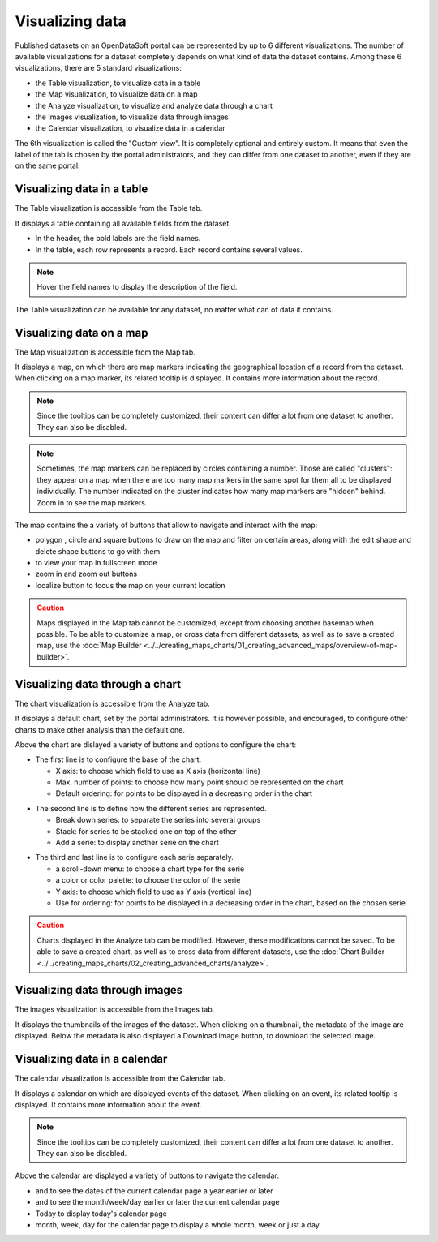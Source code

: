 Visualizing data
================

Published datasets on an OpenDataSoft portal can be represented by up to 6 different visualizations. The number of available visualizations for a dataset completely depends on what kind of data the dataset contains. Among these 6 visualizations, there are 5 standard visualizations:

- the Table visualization, to visualize data in a table
- the Map visualization, to visualize data on a map
- the Analyze visualization, to visualize and analyze data through a chart
- the Images visualization, to visualize data through images
- the Calendar visualization, to visualize data in a calendar

The 6th visualization is called the "Custom view". It is completely optional and entirely custom. It means that even the label of the tab is chosen by the portal administrators, and they can differ from one dataset to another, even if they are on the same portal.


Visualizing data in a table
---------------------------

The Table visualization is accessible from the Table tab.

.. image:: images/table_tab.png
   :alt: Table visualization

It displays a table containing all available fields from the dataset.

- In the header, the bold labels are the field names.
- In the table, each row represents a record. Each record contains several values.

.. admonition:: Note
   :class: note

   Hover the field names to display the description of the field.

The Table visualization can be available for any dataset, no matter what can of data it contains.

Visualizing data on a map
-------------------------

The Map visualization is accessible from the Map tab.

.. image:: images/map_tab.png
   :alt: Map visualization

It displays a map, on which there are map markers indicating the geographical location of a record from the dataset. When clicking on a map marker, its related tooltip is displayed. It contains more information about the record.

.. admonition:: Note
   :class: note

   Since the tooltips can be completely customized, their content can differ a lot from one dataset to another. They can also be disabled.

.. admonition:: Note
   :class: note

   Sometimes, the map markers can be replaced by circles containing a number. Those are called "clusters": they appear on a map when there are too many map markers in the same spot for them all to be displayed individually. The number indicated on the cluster indicates how many map markers are "hidden" behind. Zoom in to see the map markers.

The map contains the a variety of buttons that allow to navigate and interact with the map:

* polygon |icon-polygon|, circle |icon-circle| and square |icon-square| buttons to draw on the map and filter on certain areas, along with the edit shape |icon-edit| and delete shape |icon-trash-map| buttons to go with them
* |icon-fullscreen| to view your map in fullscreen mode
* zoom in |icon-zoom-in| and zoom out |icon-zoom-out| buttons
* localize |icon-localize| button to focus the map on your current location

.. admonition:: Caution
   :class: caution

   Maps displayed in the Map tab cannot be customized, except from choosing another basemap when possible. To be able to customize a map, or cross data from different datasets, as well as to save a created map, use the :doc:`Map Builder <../../creating_maps_charts/01_creating_advanced_maps/overview-of-map-builder>`.

Visualizing data through a chart
--------------------------------

The chart visualization is accessible from the Analyze tab.

.. image:: images/analyze_tab.png
   :alt: Chart visualization

It displays a default chart, set by the portal administrators. It is however possible, and encouraged, to configure other charts to make other analysis than the default one.

Above the chart are dislayed a variety of buttons and options to configure the chart:

.. image:: images/chart1.png
   :alt: First line of chart configuration

- The first line is to configure the base of the chart.

  - X axis: to choose which field to use as X axis (horizontal line)
  - Max. number of points: to choose how many point should be represented on the chart
  - Default ordering: for points to be displayed in a decreasing order in the chart

.. image:: images/chart2.png
   :alt: Second line of chart configuration

- The second line is to define how the different series are represented.

  - Break down series: to separate the series into several groups
  - Stack: for series to be stacked one on top of the other
  - Add a serie: to display another serie on the chart

.. image:: images/chart3.png
   :alt: Third line of chart configuration

- The third and last line is to configure each serie separately.

  - a scroll-down menu: to choose a chart type for the serie
  - a color or color palette: to choose the color of the serie
  - Y axis: to choose which field to use as Y axis (vertical line)
  - Use for ordering: for points to be displayed in a decreasing order in the chart, based on the chosen serie

.. admonition:: Caution
   :class: caution

   Charts displayed in the Analyze tab can be modified. However, these modifications cannot be saved. To be able to save a created chart, as well as to cross data from different datasets, use the :doc:`Chart Builder <../../creating_maps_charts/02_creating_advanced_charts/analyze>`.

Visualizing data through images
-------------------------------

The images visualization is accessible from the Images tab.

.. image:: images/images_tab.png
   :alt: Images visualization

It displays the thumbnails of the images of the dataset. When clicking on a thumbnail, the metadata of the image are displayed. Below the metadata is also displayed a Download image button, to download the selected image.

Visualizing data in a calendar
------------------------------

The calendar visualization is accessible from the Calendar tab.

.. image:: images/calendar_tab.png
   :alt: Calendar visualization

It displays a calendar on which are displayed events of the dataset. When clicking on an event, its related tooltip is displayed. It contains more information about the event.

.. admonition:: Note
   :class: note

   Since the tooltips can be completely customized, their content can differ a lot from one dataset to another. They can also be disabled.

Above the calendar are displayed a variety of buttons to navigate the calendar:

- |icon-leftleft| and |icon-rightright| to see the dates of the current calendar page a year earlier or later
- |icon-left| and |icon-right| to see the month/week/day earlier or later the current calendar page
- Today to display today's calendar page
- month, week, day for the calendar page to display a whole month, week or just a day





.. |icon-polygon| image:: /creating_maps_charts/01_creating_advanced_maps/images/icon-polygon.png
    :width: 16px
    :height: 16px

.. |icon-circle| image:: /creating_maps_charts/01_creating_advanced_maps/images/icon-circle.png
    :width: 14px
    :height: 14px

.. |icon-square| image:: /creating_maps_charts/01_creating_advanced_maps/images/icon-square.png
    :width: 14px
    :height: 14px

.. |icon-edit| image:: /creating_maps_charts/01_creating_advanced_maps/images/icon-edit.png
    :width: 16px
    :height: 16px

.. |icon-trash-map| image:: /creating_maps_charts/01_creating_advanced_maps/images/icon-trash-map.png
    :width: 15px
    :height: 17px

.. |icon-fullscreen| image:: /creating_maps_charts/01_creating_advanced_maps/images/icon-fullscreen.png
    :width: 20px
    :height: 20px

.. |icon-zoom-in| image:: /creating_maps_charts/01_creating_advanced_maps/images/icon-zoom-in.png
    :width: 14px
    :height: 14px

.. |icon-zoom-out| image:: /creating_maps_charts/01_creating_advanced_maps/images/icon-zoom-out.png
    :width: 13px
    :height: 12px

.. |icon-localize| image:: /creating_maps_charts/01_creating_advanced_maps/images/icon-localize.png
    :width: 16px
    :height: 16px

.. |icon-left| image:: images/icon_left.png
    :width: 35px
    :height: 25px

.. |icon-leftleft| image:: images/icon_leftleft.png
    :width: 34px
    :height: 25px

.. |icon-right| image:: images/icon_right.png
    :width: 34px
    :height: 25px

.. |icon-rightright| image:: images/icon_rightright.png
    :width: 35px
    :height: 25px
